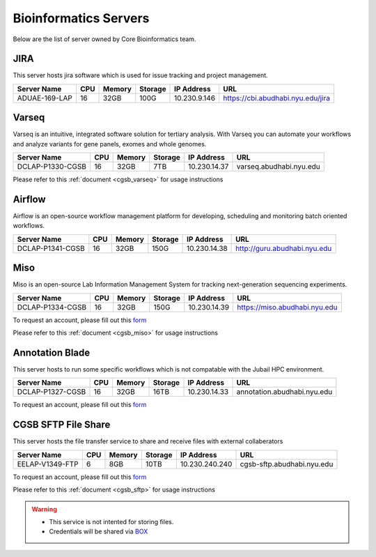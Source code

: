
Bioinformatics Servers 
======================

Below are the list of server owned by Core Bioinformatics team. 

JIRA
----

This server hosts jira software which is used for issue tracking and project management. 

+-----------------+-----+-------+--------+-------------+---------------------------------------------+
|Server Name      |CPU  |Memory |Storage |IP Address   |URL                                          |
+=================+=====+=======+========+=============+=============================================+
|ADUAE-169-LAP    |16   |32GB   |100G    |10.230.9.146 |https://cbi.abudhabi.nyu.edu/jira            |
+-----------------+-----+-------+--------+-------------+---------------------------------------------+


Varseq
------

Varseq is an intuitive, integrated software solution for tertiary analysis. With Varseq you can automate your workflows and analyze variants for gene panels, exomes 
and whole genomes.

+-----------------+-----+-------+--------+-------------+--------------------------------------------+
|Server Name      |CPU  |Memory |Storage |IP Address   |URL                                         |
+=================+=====+=======+========+=============+============================================+
|DCLAP-P1330-CGSB |16   |32GB   |7TB     |10.230.14.37 |varseq.abudhabi.nyu.edu                     |
+-----------------+-----+-------+--------+-------------+--------------------------------------------+

Please refer to this :ref:`document <cgsb_varseq>` for usage instructions

Airflow
-------

Airflow is an open-source workflow management platform for developing, scheduling and monitoring batch oriented workflows.

+-----------------+-----+-------+--------+-------------+--------------------------------------------+
|Server Name      |CPU  |Memory |Storage |IP Address   |URL                                         |
+=================+=====+=======+========+=============+============================================+
|DCLAP-P1341-CGSB |16   |32GB   |150G    |10.230.14.38 |http://guru.abudhabi.nyu.edu                |
+-----------------+-----+-------+--------+-------------+--------------------------------------------+


Miso
----

Miso is an open-source Lab Information Management System for tracking next-generation sequencing experiments. 

+-----------------+-----+-------+--------+-------------+--------------------------------------------+
|Server Name      |CPU  |Memory |Storage |IP Address   |URL                                         |
+=================+=====+=======+========+=============+============================================+
|DCLAP-P1334-CGSB |16   |32GB   |150G    |10.230.14.39 |https://miso.abudhabi.nyu.edu               |
+-----------------+-----+-------+--------+-------------+--------------------------------------------+

To request an account, please fill out this `form <https://docs.google.com/forms/d/e/1FAIpQLSfx3CxLrFb7FRh0hZlUfy2V-n85u1OTxSKngCoCzqyEs9psNQ/viewform>`__

Please refer to this :ref:`document <cgsb_miso>` for usage instructions

Annotation Blade
----------------

This server hosts to run some specific workflows which is not compatable with the Jubail HPC environment.

+-----------------+-----+-------+--------+-------------+---------------------------------------------+
|Server Name      |CPU  |Memory |Storage |IP Address   |URL                                          |
+=================+=====+=======+========+=============+=============================================+
|DCLAP-P1327-CGSB |16   |32GB   |16TB    |10.230.14.33 |annotation.abudhabi.nyu.edu                  |
+-----------------+-----+-------+--------+-------------+---------------------------------------------+


To request an account, please fill out this `form <https://docs.google.com/forms/d/e/1FAIpQLSeOPFhCKNVtphu1oF3VW6YVChp17PrXOtDtdRqOXEXHt3K3CQ/viewform>`__


CGSB SFTP File Share
--------------------

This server hosts the file transfer service to share and receive files with external collaberators 

+-----------------+-----+-------+--------+---------------+---------------------------------------------+
|Server Name      |CPU  |Memory |Storage |IP Address     |URL                                          |
+=================+=====+=======+========+===============+=============================================+
|EELAP-V1349-FTP  |6    |8GB    |10TB    |10.230.240.240 |cgsb-sftp.abudhabi.nyu.edu                   |
+-----------------+-----+-------+--------+---------------+---------------------------------------------+

To request an account, please fill out this `form <https://docs.google.com/forms/d/e/1FAIpQLSeQ9A2yF2s0iFzVpCYr_aYneD-l4x_Y5iEMiGPxNIhaO9eOAA/viewform>`__

Please refer to this :ref:`document <cgsb_sftp>` for usage instructions

.. warning:: 
     * This service is not intented for storing files. 
     * Credentials will be shared via `BOX <https://nyu.account.box.com/login>`__
    
